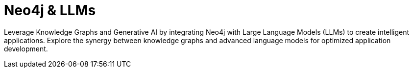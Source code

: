 = Neo4j & LLMs
:parent: paths
:caption: Learn how to use Neo4j with Large Language Models

Leverage Knowledge Graphs and Generative AI by integrating Neo4j with Large Language Models (LLMs) to create intelligent applications. Explore the synergy between knowledge graphs and advanced language models for optimized application development.
